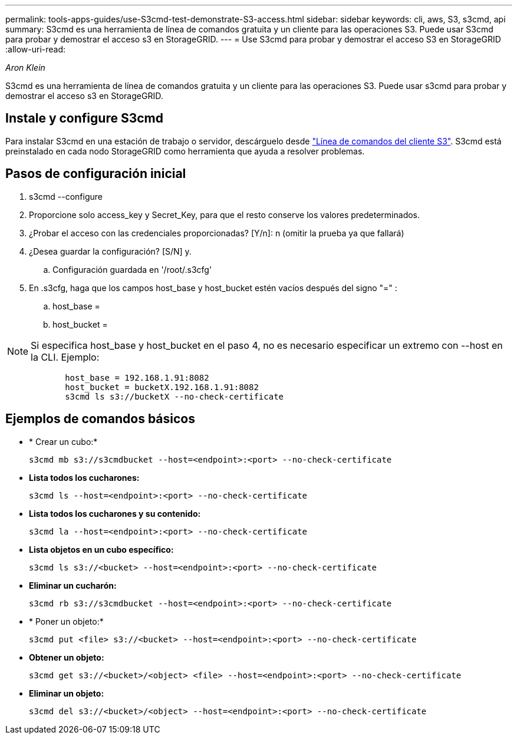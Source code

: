 ---
permalink: tools-apps-guides/use-S3cmd-test-demonstrate-S3-access.html 
sidebar: sidebar 
keywords: cli, aws, S3, s3cmd, api 
summary: S3cmd es una herramienta de línea de comandos gratuita y un cliente para las operaciones S3. Puede usar S3cmd para probar y demostrar el acceso s3 en StorageGRID. 
---
= Use S3cmd para probar y demostrar el acceso S3 en StorageGRID
:allow-uri-read: 


_Aron Klein_

[role="lead"]
S3cmd es una herramienta de línea de comandos gratuita y un cliente para las operaciones S3. Puede usar s3cmd para probar y demostrar el acceso s3 en StorageGRID.



== Instale y configure S3cmd

Para instalar S3cmd en una estación de trabajo o servidor, descárguelo desde https://s3tools.org/s3cmd["Línea de comandos del cliente S3"^]. S3cmd está preinstalado en cada nodo StorageGRID como herramienta que ayuda a resolver problemas.



== Pasos de configuración inicial

. s3cmd --configure
. Proporcione solo access_key y Secret_Key, para que el resto conserve los valores predeterminados.
. ¿Probar el acceso con las credenciales proporcionadas? [Y/n]: n (omitir la prueba ya que fallará)
. ¿Desea guardar la configuración? [S/N] y.
+
.. Configuración guardada en '/root/.s3cfg'


. En .s3cfg, haga que los campos host_base y host_bucket estén vacíos después del signo "=" :
+
.. host_base =
.. host_bucket =




[]
====

NOTE: Si especifica host_base y host_bucket en el paso 4, no es necesario especificar un extremo con --host en la CLI. Ejemplo:

....
            host_base = 192.168.1.91:8082
            host_bucket = bucketX.192.168.1.91:8082
            s3cmd ls s3://bucketX --no-check-certificate
....
====


== Ejemplos de comandos básicos

* * Crear un cubo:*
+
`s3cmd mb s3://s3cmdbucket --host=<endpoint>:<port> --no-check-certificate`

* *Lista todos los cucharones:*
+
`s3cmd ls  --host=<endpoint>:<port> --no-check-certificate`

* *Lista todos los cucharones y su contenido:*
+
`s3cmd la --host=<endpoint>:<port> --no-check-certificate`

* *Lista objetos en un cubo específico:*
+
`s3cmd ls s3://<bucket> --host=<endpoint>:<port> --no-check-certificate`

* *Eliminar un cucharón:*
+
`s3cmd rb s3://s3cmdbucket --host=<endpoint>:<port> --no-check-certificate`

* * Poner un objeto:*
+
`s3cmd put <file> s3://<bucket>  --host=<endpoint>:<port> --no-check-certificate`

* *Obtener un objeto:*
+
`s3cmd get s3://<bucket>/<object> <file> --host=<endpoint>:<port> --no-check-certificate`

* *Eliminar un objeto:*
+
`s3cmd del s3://<bucket>/<object> --host=<endpoint>:<port> --no-check-certificate`


